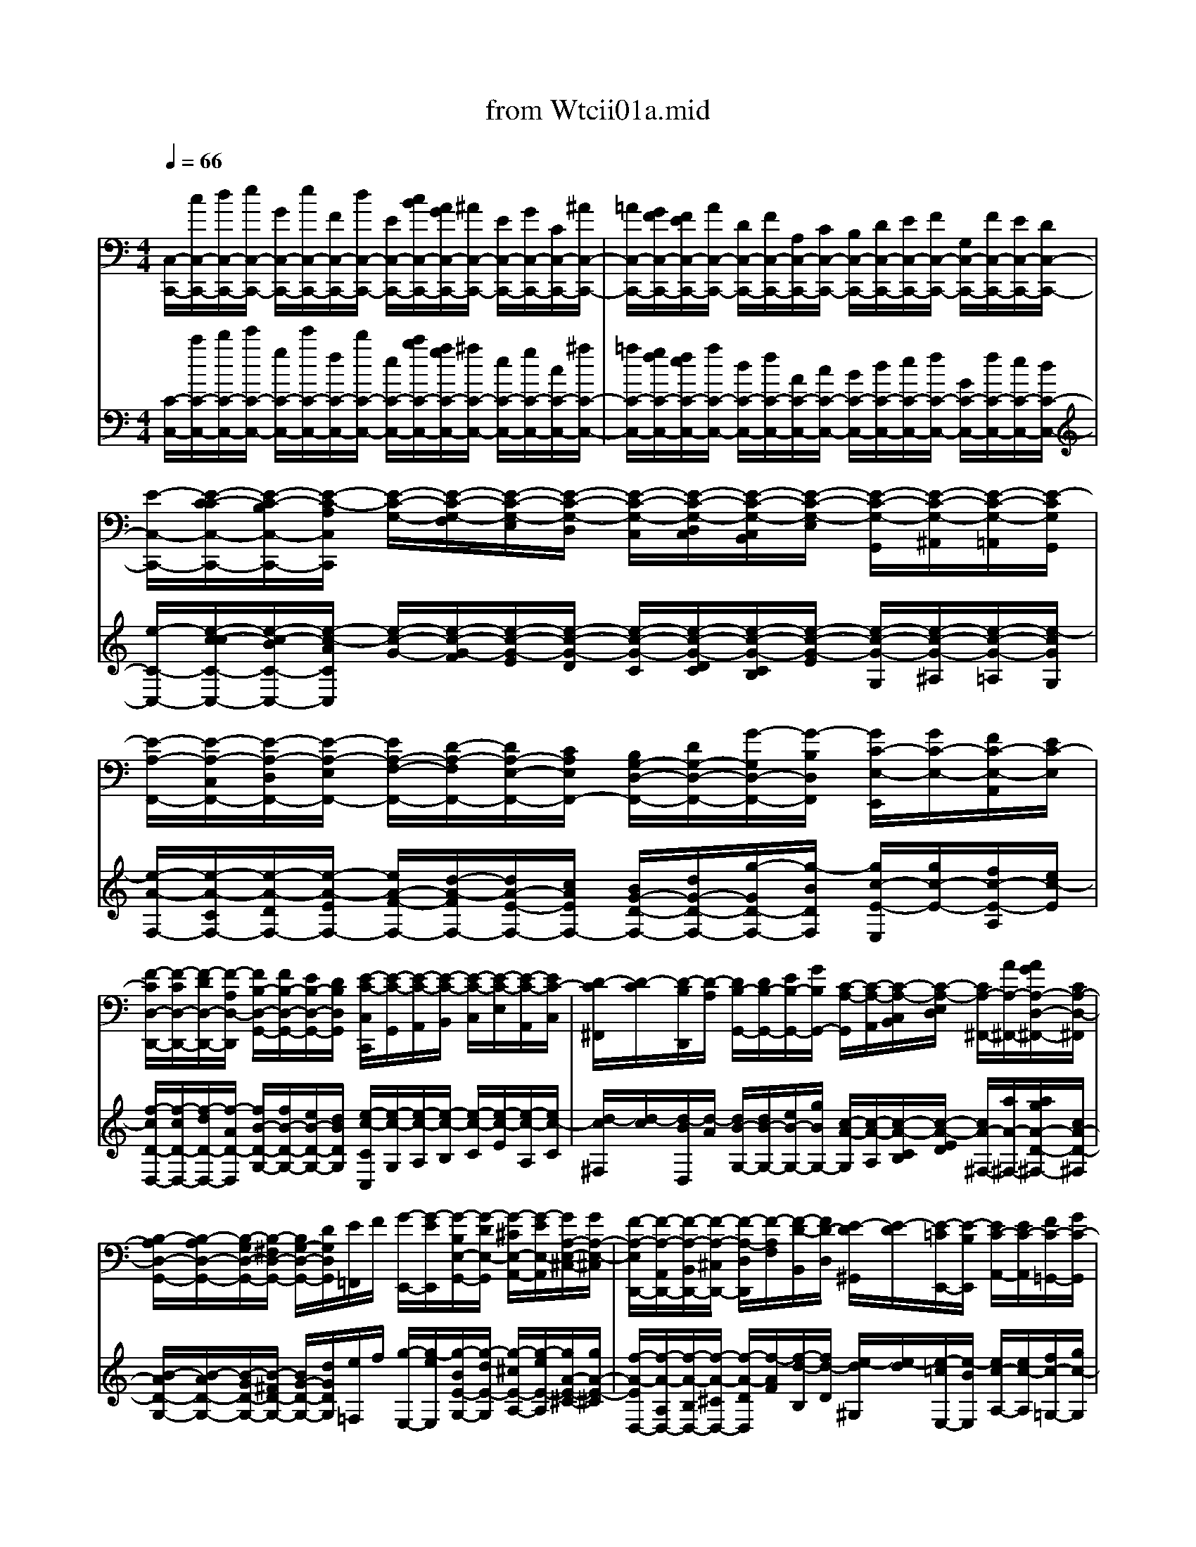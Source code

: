 X: 1
T: from Wtcii01a.mid
M: 4/4
L: 1/8
Q:1/4=66
K:C % 0 sharps
V:1
[C,/2-C,,/2-][c/2C,/2-C,,/2-][d/2C,/2-C,,/2-][e/2C,/2-C,,/2-] [G/2C,/2-C,,/2-][e/2C,/2-C,,/2-][F/2C,/2-C,,/2-][d/2C,/2-C,,/2-] [E/2C,/2-C,,/2-][c/2B/2C,/2-C,,/2-][A/2G/2C,/2-C,,/2-][^A/2C,/2-C,,/2-] [E/2C,/2-C,,/2-][G/2C,/2-C,,/2-][C/2C,/2-C,,/2-][^A/2C,/2-C,,/2-]| \
[=A/2C,/2-C,,/2-][G/2F/2C,/2-C,,/2-][F/2E/2C,/2-C,,/2-][A/2C,/2-C,,/2-] [D/2C,/2-C,,/2-][F/2C,/2-C,,/2-][A,/2C,/2-C,,/2-][C/2C,/2-C,,/2-] [B,/2C,/2-C,,/2-][D/2C,/2-C,,/2-][E/2C,/2-C,,/2-][F/2C,/2-C,,/2-] [G,/2C,/2-C,,/2-][F/2C,/2-C,,/2-][E/2C,/2-C,,/2-][D/2C,/2-C,,/2-]| \
[E/2-C,/2-C,,/2-][E/2-C/2-C/2C,/2-C,,/2-][E/2-C/2-B,/2C,/2-C,,/2-][E/2-C/2-A,/2C,/2C,,/2] [E/2-C/2-G,/2-][E/2-C/2-G,/2-F,/2][E/2-C/2-G,/2-E,/2][E/2-C/2-G,/2-D,/2] [E/2-C/2-G,/2-C,/2][E/2-C/2-G,/2-D,/2C,/2][E/2-C/2-G,/2-C,/2B,,/2][E/2-C/2-G,/2-E,/2] [E/2-C/2-G,/2-G,,/2][E/2-C/2-G,/2-^A,,/2][E/2-C/2-G,/2-=A,,/2][E/2-C/2G,/2G,,/2]| \
[E/2-A,/2-F,,/2-][E/2-A,/2-C,/2F,,/2-][E/2-A,/2-D,/2F,,/2-][E/2-A,/2-E,/2F,,/2-] [E/2A,/2-F,/2-F,,/2-][D/2-A,/2-F,/2F,,/2-][D/2A,/2-E,/2-F,,/2-][C/2A,/2E,/2F,,/2-] [B,/2G,/2-D,/2-F,,/2-][D/2G,/2-D,/2-F,,/2-][G/2-G,/2D,/2-F,,/2-][G/2-B,/2D,/2F,,/2] [G/2C/2-E,/2-E,,/2][G/2C/2-E,/2-][F/2C/2-E,/2-A,,/2][E/2C/2-E,/2]|
[F/2-C/2D,/2-D,,/2-][F/2-C/2D,/2-D,,/2-][F/2-D/2D,/2-D,,/2-][F/2-A,/2D,/2-D,,/2] [F/2B,/2-D,/2-G,,/2-][F/2B,/2-D,/2-G,,/2-][E/2B,/2-D,/2-G,,/2-][D/2B,/2D,/2G,,/2] [E/2-C/2-C,/2C,,/2][E/2-C/2-G,,/2][E/2-C/2-A,,/2][E/2-C/2-B,,/2] [E/2-C/2-C,/2][E/2-C/2-E,/2][E/2-C/2-A,,/2][E/2C/2-C,/2]| \
[D/2-C/2^F,,/2][D/2-C/2][D/2-B,/2D,,/2][D/2-A,/2] [D/2B,/2-G,,/2-][D/2B,/2-G,,/2-][E/2B,/2-G,,/2-][G/2B,/2G,,/2-] [C/2-A,/2-G,,/2][C/2-A,/2-A,,/2][C/2-A,/2-C,/2B,,/2][C/2-A,/2-E,/2D,/2] [C/2A,/2-^F,,/2-][A/2A,/2-^F,,/2-][A/2G/2A,/2-D,/2-^F,,/2-][C/2A,/2-D,/2-^F,,/2]| \
[B,/2-A,/2D,/2-G,,/2-][B,/2-A,/2D,/2-G,,/2-][B,/2-G,/2D,/2-G,,/2-][B,/2-^F,/2D,/2-G,,/2-] [B,/2G,/2-D,/2-G,,/2-][D/2G,/2D,/2G,,/2][E/2=F,,/2]F/2 [G/2-E,,/2-][G/2-E/2E,,/2][G/2-B,/2E,/2-G,,/2-][G/2-D/2E,/2-G,,/2] [G/2-^C/2E,/2-A,,/2-][G/2-E/2E,/2-A,,/2][G/2A,/2-E,/2-^C,/2-][G/2A,/2-E,/2-^C,/2]| \
[F/2-A,/2-E,/2D,,/2-][F/2-A,/2-A,,/2D,,/2-][F/2-A,/2-B,,/2D,,/2-][F/2-A,/2-^C,/2D,,/2-] [F/2-A,/2-D,/2D,,/2][F/2-A,/2F,/2][F/2-D/2-B,,/2][F/2D/2-D,/2] [E/2-D/2^G,,/2][E/2-D/2][E/2-=C/2E,,/2-][E/2-B,/2E,,/2] [E/2C/2-A,,/2-][E/2C/2-A,,/2][F/2C/2-=G,,/2-][G/2C/2-G,,/2]|
[A/2C/2-F,,/2-][G/2F/2C/2-F,,/2][F/2E/2C/2-E,,/2-][A/2C/2E,,/2] [D/2-D/2F,,/2-][c/2D/2-F,,/2][B/2D/2-D,,/2-][A/2D/2-D,,/2] [^G/2-D/2E,,/2-][^G/2-F/2E,,/2-][^G/2-E/2E,,/2-][^G/2-D/2E,,/2-] [^G/2C/2-E,,/2-][E/2C/2-E,,/2-][A/2-C/2E,,/2-][A/2-C/2E,,/2-]| \
[A/2-B,/2-E,,/2][A/2B,/2-B,,/2][A/2-B,/2-C,/2][A/2B,/2-D,/2] [=G/2-B,/2-E,/2][G/2B,/2G,/2][F/2-D/2-B,,/2][F/2D/2-D,/2] [E/2-D/2^C,/2][E/2-D/2E,/2][E/2^C/2-A,,/2-][E/2-^C/2G,/2-A,,/2] [E/2A,/2-G,/2D,/2-][E/2A,/2-G,/2D,/2-][D/2A,/2-F,/2D,/2-][^C/2A,/2-E,/2D,/2-]| \
[D/2A,/2F,/2-D,/2-][A/2F,/2-D,/2][B/2F,/2-A,,/2-][^c/2F,/2-A,,/2] [d/2F,/2-^A,,/2-][f/2-F,/2-^A,,/2][f/2-=A/2F,/2-D,/2-][f/2-=c/2F,/2D,/2] [f/2^A/2-G,/2-G,,/2-][f/2^A/2-G,/2-G,,/2-][^d/2^A/2-G,/2-G,,/2-][=d/2^A/2-G,/2-G,,/2-] [^d/2^A/2-G,/2-G,,/2-][g/2^A/2-G,/2-G,,/2-][^c/2^A/2-G,/2-G,,/2-][=d/2^A/2-G,/2-G,,/2]| \
[^c/2-^A/2G,/2-=A,,/2-][^c/2-^A/2G,/2-=A,,/2-][^c/2-A/2-G,/2A,,/2-][^c/2-A/2-G,/2A,,/2-] [^c/2-A/2^F,/2-A,,/2-][^c/2A/2-^F,/2A,,/2-][d/2-A/2=F,/2-A,,/2-][d/2-^G/2F,/2A,,/2-] [d/2A/2-E,/2-A,,/2-][d/2A/2-E,/2A,,/2-][^c/2A/2-D,/2-A,,/2-][B/2A/2-D,/2A,,/2] [^c/2A/2-E,/2-A,,/2-][d/2A/2-E,/2A,,/2-][e/2-A/2A,/2-A,,/2-][e/2-=G/2A,/2-A,,/2]|
[e/2F/2-A,/2-D,/2-][A/2F/2-A,/2D,/2-][d/2F/2-^A,/2-D,/2-][^c/2F/2-^A,/2D,/2-] [d/2-F/2=A,/2-D,/2-][d/2-F/2A,/2D,/2-][d/2^A/2-G,/2-D,/2-][e/2^A/2G,/2D,/2-] [f/2-=A/2-F,/2D,/2-][f/2-A/2-G,/2D,/2-][f/2-A/2A,/2-D,/2][f/2-A/2A,/2-=C,/2] [f/2d/2-A,/2B,,/2-][e/2d/2-^G,/2B,,/2-][f/2-d/2A,/2-B,,/2][f/2d/2-A,/2A,,/2]| \
[e/2-d/2^G,,/2-][e/2-d/2E,/2^G,,/2][e/2-c/2^F,/2][e/2-B/2^G,/2] [e/2c/2-A,/2-][e/2c/2-A,/2-C,/2][a/2c/2-A,/2-=F,/2][^g/2c/2-A,/2-E,/2] [a/2-c/2A,/2F,/2-][a/2-^c/2A,/2F,/2-][a/2-d/2B,/2F,/2-][a/2-e/2^C/2F,/2-] [a/2A/2-D/2-F,/2][=g/2A/2-D/2-E,/2][a/2A/2-D/2-F,/2][f/2A/2-D/2-D,/2]| \
[d/2-A/2D/2^A,/2-][d/2-^F/2D/2^A,/2-][d/2-G/2E/2^A,/2-][d/2-=A/2^F/2^A,/2-] [d/2^A/2-G/2-^A,/2-][=f/2^A/2G/2-^A,/2-][e/2G/2^A,/2-][g/2F/2^A,/2-] [=c/2-E/2-^A,/2][c/2-E/2-=A,/2][c/2-^A/2-E/2-G,/2][c/2-^A/2-E/2-^A,/2] [c/2-^A/2E/2=A,/2-][c/2-A/2C/2A,/2-][c/2A/2G/2F/2-A,/2-][^d/2c/2F/2-A,/2-]| \
[=d/2-^A/2-F/2-=A,/2][d/2-^A/2-F/2-G,/2][d/2-^A/2-F/2-F,/2][d/2-^A/2-F/2=A,/2] [d/2^A/2-^A,/2-G,/2-][f/2-^A/2^A,/2G,/2][f/2^A/2-C/2-C,/2-][e/2^A/2-C/2-C,/2] [f/2-^A/2C/2-F,/2-][f/2-G/2C/2-F,/2-][f/2=A/2-C/2F,/2-][c/2A/2-A,/2F,/2-] [f/2A/2-D/2-F,/2-][a/2A/2D/2-F,/2-][d/2F/2-D/2-F,/2-][f/2F/2D/2-F,/2-]|
[B/2G/2-D/2-F,/2][d/2G/2-D/2-F,/2][g/2-G/2D/2-E,/2][g/2-B/2D/2D,/2] [g/2^c/2-G,/2-E,/2-][g/2^c/2-G,/2E,/2][f/2^c/2-A,/2-A,,/2][e/2^c/2A,/2-] [f/2-d/2-A,/2D,/2-][f/2-d/2-E,/2D,/2-][f/2-d/2F,/2D,/2-][f/2-=c/2^A/2=A,/2D,/2-] [f/2^A/2-=A/2D/2-D,/2-][d/2^A/2-D/2-D,/2-][f/2-^A/2D/2D,/2-][f/2-=A/2C/2D,/2-]| \
[f/2^G/2-B,/2-D,/2][f/2^G/2-B,/2D,/2][e/2-^G/2C,/2][e/2-^G/2B,,/2] [e/2A/2-C,/2-][^d/2A/2-C,/2][=d/2A/2-F,/2-][^c/2A/2-F,/2] [d/2-A/2^A,,/2-][d/2-=c/2D,/2^A,,/2-][d/2-^A/2E,/2^A,,/2-][d/2-=A/2^F,/2^A,,/2-] [d/2-^A/2=G,/2^A,,/2-][d/2-^F/2=A,/2^A,,/2-][d/2G/2-^A,/2-^A,,/2][d/2G/2-^A,/2-^D,/2]| \
[^c/2-G/2-^A,/2=A,,/2-][^c/2G/2-A,/2A,,/2-][=c/2-G/2E,/2A,,/2-][c/2-^A/2G,/2=A,,/2-] [c/2-A/2^F,/2A,,/2-][c/2-G/2G,/2A,,/2-][c/2^F/2A,/2-A,,/2][c/2^D/2A,/2-^F,/2] [B/2-=D/2A,/2G,,/2-][B/2E/2G,/2G,,/2-][^A/2-=F/2D,/2G,,/2-][^A/2-=A/2F,/2G,,/2-] [^A/2-G/2E,/2G,,/2-][^A/2-F/2F,/2G,,/2-][^A/2E/2G,/2-G,,/2][^A/2^C/2G,/2-E,/2]| \
[=A/2-=C/2-G,/2F,,/2-][A/2-C/2-C,/2F,,/2-][A/2-C/2-D,/2F,,/2-][A/2-C/2-E,/2F,,/2-] [A/2-C/2-F,/2F,,/2][A/2-C/2A,/2][A/2-F/2-D,/2][A/2F/2-F,/2] [G/2-F/2B,,/2-][G/2-F/2B,,/2][G/2-E/2G,,/2-][G/2-D/2G,,/2] [G/2E/2-C,/2-][G/2E/2-C,/2-][A/2E/2-C,/2-][c/2E/2C,/2-]|
[F/2-D/2-C,/2][F/2-D/2-D,/2][F/2-D/2-F,/2E,/2][F/2-D/2-A,/2G,/2] [F/2D/2-B,,/2-][d/2D/2-B,,/2-][d/2c/2D/2-G,/2-B,,/2-][F/2D/2-G,/2-B,,/2] [E/2-D/2G,/2-C,/2-][E/2-D/2G,/2-C,/2-][E/2-C/2G,/2-C,/2-][E/2-B,/2G,/2-C,/2-] [E/2C/2-G,/2-C,/2-][G/2C/2G,/2C,/2][A/2B,,/2-][B/2B,,/2]| \
[c/2-A,,/2-][c/2-A/2A,,/2][c/2-E/2A,/2-C,/2-][c/2-G/2A,/2-C,/2] [c/2-^F/2A,/2-D,/2-][c/2-A/2A,/2-D,/2][c/2D/2-A,/2-^F,/2-][c/2D/2-A,/2-^F,/2] [B/2-D/2-A,/2G,,/2-][B/2-D/2-D,/2G,,/2-][B/2-D/2-E,/2G,,/2-][B/2-D/2-^F,/2G,,/2-] [B/2-D/2-G,/2-G,,/2][B/2D/2B,/2G,/2][^c/2G/2-E,/2][e/2d/2G/2-G,/2]| \
[A/2-G/2^C,/2-][A/2-G/2^C,/2][A/2-=F/2A,,/2-][A/2-E/2A,,/2] [A/2F/2-D,/2-][A/2F/2-D,/2][^A/2F/2-=C,/2-][c/2F/2-C,/2] [d/2F/2-^A,,/2-][c/2^A/2F/2-^A,,/2][^A/2=A/2F/2-A,,/2-][d/2F/2A,,/2] [G/2-G/2^A,,/2-][f/2G/2-^A,,/2][e/2G/2-G,,/2-][d/2G/2-G,,/2]| \
[^c/2-G/2=A,,/2-][^c/2-^A/2=A,,/2-][^c/2-A/2A,,/2-][^c/2-G/2A,,/2-] [^c/2F/2-A,,/2-][A/2F/2-A,,/2-][d/2-F/2A,,/2-][d/2-F/2A,,/2-] [d/2-E/2-A,,/2][d/2E/2-E,/2][d/2-E/2-F,/2][d/2E/2-G,/2] [=c/2-E/2-A,/2][c/2E/2C/2][^A/2-G/2-E,/2][^A/2G/2-G,/2]|
[=A/2-G/2^F,/2][A/2-G/2A,/2][A/2^F/2-D,/2-][A/2-^F/2C/2-D,/2] [A/2D/2-C/2G,/2-][A/2D/2-C/2G,/2-][G/2D/2-^A,/2G,/2-][^F/2D/2-=A,/2G,/2-] [G/2D/2-^A,/2-G,/2-][d/2D/2^A,/2-G,/2][e/2^A,/2-D,/2-][^f/2^A,/2-D,/2] [g/2^A,/2-^D,/2-][^a/2-^A,/2-^D,/2][^a/2-=d/2^A,/2-G,/2-][^a/2-=f/2^A,/2G,/2]| \
[^a/2^d/2-C/2-C,/2-][^a/2^d/2-C/2-C,/2-][^g/2^d/2-C/2-C,/2-][=g/2^d/2-C/2-C,/2-] [^g/2^d/2-C/2-C,/2-][c'/2^d/2-C/2-C,/2-][^f/2^d/2-C/2-C,/2-][=g/2^d/2-C/2-C,/2] [^f/2-^d/2C/2-=D,/2-][^f/2-^d/2C/2-=D,/2-][^f/2-d/2-C/2D,/2-][^f/2-d/2-C/2D,/2-] [^f/2-d/2B,/2-D,/2-][^f/2d/2-B,/2D,/2-][g/2-d/2^A,/2-D,/2-][g/2-^c/2^A,/2D,/2-]| \
[g/2d/2-=A,/2-D,/2-][g/2d/2-A,/2D,/2-][^f/2d/2-G,/2-D,/2-][e/2d/2-G,/2D,/2] [^f/2d/2-A,/2-D,/2-][g/2d/2-A,/2D,/2-][a/2-d/2D/2-D,/2-][a/2-=c/2D/2-D,/2] [a/2^A/2-D/2-G,/2-][d/2^A/2D/2G,/2-][g/2c/2-^D/2-G,/2-][^f/2c/2-^D/2G,/2-] [g/2-c/2=D/2-G,/2-][g/2-^A/2D/2G,/2-][g/2^d/2-C/2-G,/2-][=a/2^d/2C/2G,/2-]| \
[^a/2-=d/2-^A,/2G,/2-][^a/2-d/2-C/2G,/2-][^a/2-d/2D/2-G,/2][^a/2-d/2D/2-=F,/2] [^a/2g/2-D/2E,/2-][=a/2g/2-^C/2E,/2-][^a/2-g/2D/2-E,/2][^a/2g/2-D/2D,/2] [=a/2-g/2^C,/2-][a/2-g/2A,/2^C,/2][a/2-f/2B,/2][a/2-e/2^C/2] [a/2-f/2-D/2][a/2-f/2-A,/2][a/2f/2-D,/2][^g/2f/2-F,/2]|
[=g/2-f/2B,,/2-][g/2-f/2G,/2B,,/2][g/2-e/2A,/2][g/2-d/2B,/2] [g/2-e/2-=C/2][g/2-e/2-G,/2][g/2e/2-C,/2][g/2e/2-E,/2] [^f/2-e/2A,,/2-][^f/2-^d/2A,,/2-][^f/2-=d/2A,/2-A,,/2-][^f/2-c/2A,/2-A,,/2] [^f/2d/2-A,/2B,,/2-][e/2d/2-G,/2B,,/2-][=f/2-d/2-G/2-D,/2B,,/2-][f/2-d/2-G/2-F,/2B,,/2]| \
[f/2-d/2-G/2-E,/2C,/2-][f/2d/2G/2-F,/2C,/2-][e/2c/2G/2-G,/2-C,/2-][d/2B/2G/2-G,/2-C,/2-] [e/2-c/2-G/2-G,/2C,/2][e/2-c/2-G/2E,/2][e/2-c/2-^A/2-=A,,/2][e/2-c/2^A/2C,/2] [e/2=A/2-F,,/2][e/2A/2-C,/2][d/2A/2-D,/2][c/2A/2-E,/2] [d/2A/2-F,/2-][f/2A/2-A,/2F,/2-][a/2A/2D/2-F,/2-][c/2A/2D/2F,/2-]| \
[B/2-G/2-D/2-F,/2][B/2-G/2-D/2-A,/2][B/2-G/2-D/2-G,/2][B/2G/2D/2F,/2] [c/2-G/2-E/2-E,/2][c/2-G/2-E/2-G,/2][c/2-G/2-E/2-C,/2][c/2-G/2-E/2-E,/2] [c/2-G/2E/2G,,/2-][c/2-G/2E,/2G,,/2-][c/2-F/2D,/2G,,/2-][c/2-E/2C,/2G,,/2-] [c/2-D/2G,/2-G,,/2-][c/2-E/2G,/2-G,,/2-][c/2F/2-G,/2-G,,/2-][B/2F/2-G,/2-G,,/2]| \
[c/2-F/2G,/2-C,/2-][c/2-F/2G,/2-C,/2-][c/2-E/2G,/2-C,/2-][c/2-D/2G,/2-C,/2-] [c/2-E/2G,/2-C,/2-][c/2-G/2G,/2-C,/2-][c/2-C/2G,/2-C,/2-][c/2E/2G,/2-C,/2-] [A,/2-G,/2-C,/2-][c/2A,/2-G,/2C,/2-][d/2A,/2-F,/2C,/2-][e/2A,/2-E,/2C,/2-] [f/2A,/2-D,/2C,/2-][a/2A,/2-E,/2C,/2-][d/2A,/2-F,/2-C,/2-][f/2A,/2F,/2-C,/2-]|
[^A/2-G,/2-F,/2-C,/2-][^A/2-=A/2G,/2-F,/2C,/2-][^A/2-G/2G,/2-E,/2C,/2-][^A/2-F/2G,/2-D,/2C,/2-] [^A/2G/2-G,/2E,/2-C,/2-][^A/2-G/2F,/2E,/2-C,/2-][^A/2E/2-G,/2-E,/2-C,/2-][G/2-E/2G,/2E,/2C,/2-] [G/2C/2-=A,/2-F,/2-C,/2-][E/2C/2-A,/2F,/2C,/2-][F/2C/2-G,/2-E,/2-C,/2-][G/2C/2G,/2E,/2C,/2-] [A/2-F,/2-D,/2-C,/2-][A/2-F/2F,/2-D,/2-C,/2-][A/2D/2-^G,/2-F,/2-D,/2-C,/2-][B/2D/2^G,/2F,/2D,/2C,/2]| \
[E/2-C/2-=G,/2-E,/2-C,/2-][c6-G6-E6-C6-G,6-E,6-C,6-][c3/2G3/2E3/2C3/2G,3/2E,3/2C,3/2]|
V:2
[C/2-C,/2-][c'/2C/2-C,/2-][d'/2C/2-C,/2-][e'/2C/2-C,/2-] [g/2C/2-C,/2-][e'/2C/2-C,/2-][f/2C/2-C,/2-][d'/2C/2-C,/2-] [e/2C/2-C,/2-][c'/2b/2C/2-C,/2-][a/2g/2C/2-C,/2-][^a/2C/2-C,/2-] [e/2C/2-C,/2-][g/2C/2-C,/2-][c/2C/2-C,/2-][^a/2C/2-C,/2-]| \
[=a/2C/2-C,/2-][g/2f/2C/2-C,/2-][f/2e/2C/2-C,/2-][a/2C/2-C,/2-] [d/2C/2-C,/2-][f/2C/2-C,/2-][A/2C/2-C,/2-][c/2C/2-C,/2-] [B/2C/2-C,/2-][d/2C/2-C,/2-][e/2C/2-C,/2-][f/2C/2-C,/2-] [G/2C/2-C,/2-][f/2C/2-C,/2-][e/2C/2-C,/2-][d/2C/2-C,/2-]| \
[e/2-C/2-C,/2-][e/2-c/2-c/2C/2-C,/2-][e/2-c/2-B/2C/2-C,/2-][e/2-c/2-A/2C/2C,/2] [e/2-c/2-G/2-][e/2-c/2-G/2-F/2][e/2-c/2-G/2-E/2][e/2-c/2-G/2-D/2] [e/2-c/2-G/2-C/2][e/2-c/2-G/2-D/2C/2][e/2-c/2-G/2-C/2B,/2][e/2-c/2-G/2-E/2] [e/2-c/2-G/2-G,/2][e/2-c/2-G/2-^A,/2][e/2-c/2-G/2-=A,/2][e/2-c/2G/2G,/2]| \
[e/2-A/2-F,/2-][e/2-A/2-C/2F,/2-][e/2-A/2-D/2F,/2-][e/2-A/2-E/2F,/2-] [e/2A/2-F/2-F,/2-][d/2-A/2-F/2F,/2-][d/2A/2-E/2-F,/2-][c/2A/2E/2F,/2-] [B/2G/2-D/2-F,/2-][d/2G/2-D/2-F,/2-][g/2-G/2D/2-F,/2-][g/2-B/2D/2F,/2] [g/2c/2-E/2-E,/2][g/2c/2-E/2-][f/2c/2-E/2-A,/2][e/2c/2-E/2]|
[f/2-c/2D/2-D,/2-][f/2-c/2D/2-D,/2-][f/2-d/2D/2-D,/2-][f/2-A/2D/2-D,/2] [f/2B/2-D/2-G,/2-][f/2B/2-D/2-G,/2-][e/2B/2-D/2-G,/2-][d/2B/2D/2G,/2] [e/2-c/2-C/2C,/2][e/2-c/2-G,/2][e/2-c/2-A,/2][e/2-c/2-B,/2] [e/2-c/2-C/2][e/2-c/2-E/2][e/2-c/2-A,/2][e/2c/2-C/2]| \
[d/2-c/2^F,/2][d/2-c/2][d/2-B/2D,/2][d/2-A/2] [d/2B/2-G,/2-][d/2B/2-G,/2-][e/2B/2-G,/2-][g/2B/2G,/2-] [c/2-A/2-G,/2][c/2-A/2-A,/2][c/2-A/2-C/2B,/2][c/2-A/2-E/2D/2] [c/2A/2-^F,/2-][a/2A/2-^F,/2-][a/2g/2A/2-D/2-^F,/2-][c/2A/2-D/2-^F,/2]| \
[B/2-A/2D/2-G,/2-][B/2-A/2D/2-G,/2-][B/2-G/2D/2-G,/2-][B/2-^F/2D/2-G,/2-] [B/2G/2-D/2-G,/2-][d/2G/2D/2G,/2][e/2=F,/2]f/2 [g/2-E,/2-][g/2-e/2E,/2][g/2-B/2E/2-G,/2-][g/2-d/2E/2-G,/2] [g/2-^c/2E/2-A,/2-][g/2-e/2E/2-A,/2][g/2A/2-E/2-^C/2-][g/2A/2-E/2-^C/2]| \
[f/2-A/2-E/2D,/2-][f/2-A/2-A,/2D,/2-][f/2-A/2-B,/2D,/2-][f/2-A/2-^C/2D,/2-] [f/2-A/2-D/2D,/2][f/2-A/2F/2][f/2-d/2-B,/2][f/2d/2-D/2] [e/2-d/2^G,/2][e/2-d/2][e/2-=c/2E,/2-][e/2-B/2E,/2] [e/2c/2-A,/2-][e/2c/2-A,/2][f/2c/2-=G,/2-][g/2c/2-G,/2]|
[a/2c/2-F,/2-][g/2f/2c/2-F,/2][f/2e/2c/2-E,/2-][a/2c/2E,/2] [d/2-d/2F,/2-][c'/2d/2-F,/2][b/2d/2-D,/2-][a/2d/2-D,/2] [^g/2-d/2E,/2-][^g/2-f/2E,/2-][^g/2-e/2E,/2-][^g/2-d/2E,/2-] [^g/2c/2-E,/2-][e/2c/2-E,/2-][a/2-c/2E,/2-][a/2-c/2E,/2-]| \
[a/2-B/2-E,/2][a/2B/2-B,/2][a/2-B/2-C/2][a/2B/2-D/2] [=g/2-B/2-E/2][g/2B/2G/2][f/2-d/2-B,/2][f/2d/2-D/2] [e/2-d/2^C/2][e/2-d/2E/2][e/2^c/2-A,/2-][e/2-^c/2G/2-A,/2] [e/2A/2-G/2D/2-][e/2A/2-G/2D/2-][d/2A/2-F/2D/2-][^c/2A/2-E/2D/2-]| \
[d/2A/2F/2-D/2-][a/2F/2-D/2][b/2F/2-A,/2-][^c'/2F/2-A,/2] [d'/2F/2-^A,/2-][f'/2-F/2-^A,/2][f'/2-=a/2F/2-D/2-][f'/2-=c'/2F/2D/2] [f'/2^a/2-G/2-G,/2-][f'/2^a/2-G/2-G,/2-][^d'/2^a/2-G/2-G,/2-][=d'/2^a/2-G/2-G,/2-] [^d'/2^a/2-G/2-G,/2-][g'/2^a/2-G/2-G,/2-][^c'/2^a/2-G/2-G,/2-][=d'/2^a/2-G/2-G,/2]| \
[^c'/2-^a/2G/2-=A,/2-][^c'/2-^a/2G/2-=A,/2-][^c'/2-a/2-G/2A,/2-][^c'/2-a/2-G/2A,/2-] [^c'/2-a/2^F/2-A,/2-][^c'/2a/2-^F/2A,/2-][d'/2-a/2=F/2-A,/2-][d'/2-^g/2F/2A,/2-] [d'/2a/2-E/2-A,/2-][d'/2a/2-E/2A,/2-][^c'/2a/2-D/2-A,/2-][b/2a/2-D/2A,/2] [^c'/2a/2-E/2-A,/2-][d'/2a/2-E/2A,/2-][e'/2-a/2A/2-A,/2-][e'/2-=g/2A/2-A,/2]|
[e'/2f/2-A/2-D/2-][a/2f/2-A/2D/2-][d'/2f/2-^A/2-D/2-][^c'/2f/2-^A/2D/2-] [d'/2-f/2=A/2-D/2-][d'/2-f/2A/2D/2-][d'/2^a/2-G/2-D/2-][e'/2^a/2G/2D/2-] [f'/2-=a/2-F/2D/2-][f'/2-a/2-G/2D/2-][f'/2-a/2A/2-D/2][f'/2-a/2A/2-=C/2] [f'/2d'/2-A/2B,/2-][e'/2d'/2-^G/2B,/2-][f'/2-d'/2A/2-B,/2][f'/2d'/2-A/2A,/2]| \
[e'/2-d'/2^G,/2-][e'/2-d'/2E/2^G,/2][e'/2-c'/2^F/2][e'/2-b/2^G/2] [e'/2c'/2-A/2-][e'/2c'/2-A/2-C/2][a'/2c'/2-A/2-=F/2][^g'/2c'/2-A/2-E/2] [a'/2-c'/2A/2F/2-][a'/2-^c'/2A/2F/2-][a'/2-d'/2B/2F/2-][a'/2-e'/2^c/2F/2-] [a'/2a/2-d/2-F/2][=g'/2a/2-d/2-E/2][a'/2a/2-d/2-F/2][f'/2a/2-d/2-D/2]| \
[d'/2-a/2d/2^A/2-][d'/2-^f/2d/2^A/2-][d'/2-g/2e/2^A/2-][d'/2-=a/2^f/2^A/2-] [d'/2^a/2-g/2-^A/2-][=f'/2^a/2g/2-^A/2-][e'/2g/2^A/2-][g'/2f/2^A/2-] [=c'/2-e/2-^A/2][c'/2-e/2-=A/2][c'/2-^a/2-e/2-G/2][c'/2-^a/2-e/2-^A/2] [c'/2-^a/2e/2=A/2-][c'/2-a/2c/2A/2-][c'/2a/2g/2f/2-A/2-][^d'/2c'/2f/2-A/2-]| \
[=d'/2-^a/2-f/2-=A/2][d'/2-^a/2-f/2-G/2][d'/2-^a/2-f/2-F/2][d'/2-^a/2-f/2=A/2] [d'/2^a/2-^A/2-G/2-][f'/2-^a/2^A/2G/2][f'/2^a/2-c/2-C/2-][e'/2^a/2-c/2-C/2] [f'/2-^a/2c/2-F/2-][f'/2-g/2c/2-F/2-][f'/2=a/2-c/2F/2-][c'/2a/2-A/2F/2-] [f'/2a/2-d/2-F/2-][a'/2a/2d/2-F/2-][d'/2f/2-d/2-F/2-][f'/2f/2d/2-F/2-]|
[b/2g/2-d/2-F/2][d'/2g/2-d/2-F/2][g'/2-g/2d/2-E/2][g'/2-b/2d/2D/2] [g'/2^c'/2-G/2-E/2-][g'/2^c'/2-G/2E/2][f'/2^c'/2-A/2-A,/2][e'/2^c'/2A/2-] [f'/2-d'/2-A/2D/2-][f'/2-d'/2-E/2D/2-][f'/2-d'/2F/2D/2-][f'/2-=c'/2^a/2=A/2D/2-] [f'/2^a/2-=a/2d/2-D/2-][d'/2^a/2-d/2-D/2-][f'/2-^a/2d/2D/2-][f'/2-=a/2c/2D/2-]| \
[f'/2^g/2-B/2-D/2][f'/2^g/2-B/2D/2][e'/2-^g/2C/2][e'/2-^g/2B,/2] [e'/2a/2-C/2-][^d'/2a/2-C/2][=d'/2a/2-F/2-][^c'/2a/2-F/2] [d'/2-a/2^A,/2-][d'/2-=c'/2D/2^A,/2-][d'/2-^a/2E/2^A,/2-][d'/2-=a/2^F/2^A,/2-] [d'/2-^a/2=G/2^A,/2-][d'/2-^f/2=A/2^A,/2-][d'/2g/2-^A/2-^A,/2][d'/2g/2-^A/2-^D/2]| \
[^c'/2-g/2-^A/2=A,/2-][^c'/2g/2-A/2A,/2-][=c'/2-g/2E/2A,/2-][c'/2-^a/2G/2=A,/2-] [c'/2-a/2^F/2A,/2-][c'/2-g/2G/2A,/2-][c'/2^f/2A/2-A,/2][c'/2^d/2A/2-^F/2] [b/2-=d/2A/2G,/2-][b/2e/2G/2G,/2-][^a/2-=f/2D/2G,/2-][^a/2-=a/2F/2G,/2-] [^a/2-g/2E/2G,/2-][^a/2-f/2F/2G,/2-][^a/2e/2G/2-G,/2][^a/2^c/2G/2-E/2]| \
[=a/2-=c/2-G/2F,/2-][a/2-c/2-C/2F,/2-][a/2-c/2-D/2F,/2-][a/2-c/2-E/2F,/2-] [a/2-c/2-F/2F,/2][a/2-c/2A/2][a/2-f/2-D/2][a/2f/2-F/2] [g/2-f/2B,/2-][g/2-f/2B,/2][g/2-e/2G,/2-][g/2-d/2G,/2] [g/2e/2-C/2-][g/2e/2-C/2-][a/2e/2-C/2-][c'/2e/2C/2-]|
[f/2-d/2-C/2][f/2-d/2-D/2][f/2-d/2-F/2E/2][f/2-d/2-A/2G/2] [f/2d/2-B,/2-][d'/2d/2-B,/2-][d'/2c'/2d/2-G/2-B,/2-][f/2d/2-G/2-B,/2] [e/2-d/2G/2-C/2-][e/2-d/2G/2-C/2-][e/2-c/2G/2-C/2-][e/2-B/2G/2-C/2-] [e/2c/2-G/2-C/2-][g/2c/2G/2C/2][a/2B,/2-][b/2B,/2]| \
[c'/2-A,/2-][c'/2-a/2A,/2][c'/2-e/2A/2-C/2-][c'/2-g/2A/2-C/2] [c'/2-^f/2A/2-D/2-][c'/2-a/2A/2-D/2][c'/2d/2-A/2-^F/2-][c'/2d/2-A/2-^F/2] [b/2-d/2-A/2G,/2-][b/2-d/2-D/2G,/2-][b/2-d/2-E/2G,/2-][b/2-d/2-^F/2G,/2-] [b/2-d/2-G/2-G,/2][b/2d/2B/2G/2][^c'/2g/2-E/2][e'/2d'/2g/2-G/2]| \
[a/2-g/2^C/2-][a/2-g/2^C/2][a/2-=f/2A,/2-][a/2-e/2A,/2] [a/2f/2-D/2-][a/2f/2-D/2][^a/2f/2-=C/2-][c'/2f/2-C/2] [d'/2f/2-^A,/2-][c'/2^a/2f/2-^A,/2][^a/2=a/2f/2-A,/2-][d'/2f/2A,/2] [g/2-g/2^A,/2-][f'/2g/2-^A,/2][e'/2g/2-G,/2-][d'/2g/2-G,/2]| \
[^c'/2-g/2=A,/2-][^c'/2-^a/2=A,/2-][^c'/2-a/2A,/2-][^c'/2-g/2A,/2-] [^c'/2f/2-A,/2-][a/2f/2-A,/2-][d'/2-f/2A,/2-][d'/2-f/2A,/2-] [d'/2-e/2-A,/2][d'/2e/2-E/2][d'/2-e/2-F/2][d'/2e/2-G/2] [=c'/2-e/2-A/2][c'/2e/2c/2][^a/2-g/2-E/2][^a/2g/2-G/2]|
[=a/2-g/2^F/2][a/2-g/2A/2][a/2^f/2-D/2-][a/2-^f/2c/2-D/2] [a/2d/2-c/2G/2-][a/2d/2-c/2G/2-][g/2d/2-^A/2G/2-][^f/2d/2-=A/2G/2-] [g/2d/2-^A/2-G/2-][d'/2d/2^A/2-G/2][e'/2^A/2-D/2-][^f'/2^A/2-D/2] [g'/2^A/2-^D/2-][^a'/2-^A/2-^D/2][^a'/2-=d'/2^A/2-G/2-][^a'/2-=f'/2^A/2G/2]| \
[^a'/2^d'/2-c/2-C/2-][^a'/2^d'/2-c/2-C/2-][^g'/2^d'/2-c/2-C/2-][=g'/2^d'/2-c/2-C/2-] [^g'/2^d'/2-c/2-C/2-][c''/2^d'/2-c/2-C/2-][^f'/2^d'/2-c/2-C/2-][=g'/2^d'/2-c/2-C/2] [^f'/2-^d'/2c/2-=D/2-][^f'/2-^d'/2c/2-=D/2-][^f'/2-d'/2-c/2D/2-][^f'/2-d'/2-c/2D/2-] [^f'/2-d'/2B/2-D/2-][^f'/2d'/2-B/2D/2-][g'/2-d'/2^A/2-D/2-][g'/2-^c'/2^A/2D/2-]| \
[g'/2d'/2-=A/2-D/2-][g'/2d'/2-A/2D/2-][^f'/2d'/2-G/2-D/2-][e'/2d'/2-G/2D/2] [^f'/2d'/2-A/2-D/2-][g'/2d'/2-A/2D/2-][a'/2-d'/2d/2-D/2-][a'/2-=c'/2d/2-D/2] [a'/2^a/2-d/2-G/2-][d'/2^a/2d/2G/2-][g'/2c'/2-^d/2-G/2-][^f'/2c'/2-^d/2G/2-] [g'/2-c'/2=d/2-G/2-][g'/2-^a/2d/2G/2-][g'/2^d'/2-c/2-G/2-][=a'/2^d'/2c/2G/2-]| \
[^a'/2-=d'/2-^A/2G/2-][^a'/2-d'/2-c/2G/2-][^a'/2-d'/2d/2-G/2][^a'/2-d'/2d/2-=F/2] [^a'/2g'/2-d/2E/2-][=a'/2g'/2-^c/2E/2-][^a'/2-g'/2d/2-E/2][^a'/2g'/2-d/2D/2] [=a'/2-g'/2^C/2-][a'/2-g'/2A/2^C/2][a'/2-f'/2B/2][a'/2-e'/2^c/2] [a'/2-f'/2-d/2][a'/2-f'/2-A/2][a'/2f'/2-D/2][^g'/2f'/2-F/2]|
[=g'/2-f'/2B,/2-][g'/2-f'/2G/2B,/2][g'/2-e'/2A/2][g'/2-d'/2B/2] [g'/2-e'/2-=c/2][g'/2-e'/2-G/2][g'/2e'/2-C/2][g'/2e'/2-E/2] [^f'/2-e'/2A,/2-][^f'/2-^d'/2A,/2-][^f'/2-=d'/2A/2-A,/2-][^f'/2-c'/2A/2-A,/2] [^f'/2d'/2-A/2B,/2-][e'/2d'/2-G/2B,/2-][=f'/2-d'/2-g/2-D/2B,/2-][f'/2-d'/2-g/2-F/2B,/2]| \
[f'/2-d'/2-g/2-E/2C/2-][f'/2d'/2g/2-F/2C/2-][e'/2c'/2g/2-G/2-C/2-][d'/2b/2g/2-G/2-C/2-] [e'/2-c'/2-g/2-G/2C/2][e'/2-c'/2-g/2E/2][e'/2-c'/2-^a/2-=A,/2][e'/2-c'/2^a/2C/2] [e'/2=a/2-F,/2][e'/2a/2-C/2][d'/2a/2-D/2][c'/2a/2-E/2] [d'/2a/2-F/2-][f'/2a/2-A/2F/2-][a'/2a/2d/2-F/2-][c'/2a/2d/2F/2-]| \
[b/2-g/2-d/2-F/2][b/2-g/2-d/2-A/2][b/2-g/2-d/2-G/2][b/2g/2d/2F/2] [c'/2-g/2-e/2-E/2][c'/2-g/2-e/2-G/2][c'/2-g/2-e/2-C/2][c'/2-g/2-e/2-E/2] [c'/2-g/2e/2G,/2-][c'/2-g/2E/2G,/2-][c'/2-f/2D/2G,/2-][c'/2-e/2C/2G,/2-] [c'/2-d/2G/2-G,/2-][c'/2-e/2G/2-G,/2-][c'/2f/2-G/2-G,/2-][b/2f/2-G/2-G,/2]| \
[c'/2-f/2G/2-C/2-][c'/2-f/2G/2-C/2-][c'/2-e/2G/2-C/2-][c'/2-d/2G/2-C/2-] [c'/2-e/2G/2-C/2-][c'/2-g/2G/2-C/2-][c'/2-c/2G/2-C/2-][c'/2e/2G/2-C/2-] [A/2-G/2-C/2-][c'/2A/2-G/2C/2-][d'/2A/2-F/2C/2-][e'/2A/2-E/2C/2-] [f'/2A/2-D/2C/2-][a'/2A/2-E/2C/2-][d'/2A/2-F/2-C/2-][f'/2A/2F/2-C/2-]|
[^a/2-G/2-F/2-C/2-][^a/2-=a/2G/2-F/2C/2-][^a/2-g/2G/2-E/2C/2-][^a/2-f/2G/2-D/2C/2-] [^a/2g/2-G/2E/2-C/2-][^a/2-g/2F/2E/2-C/2-][^a/2e/2-G/2-E/2-C/2-][g/2-e/2G/2E/2C/2-] [g/2c/2-=A/2-F/2-C/2-][e/2c/2-A/2F/2C/2-][f/2c/2-G/2-E/2-C/2-][g/2c/2G/2E/2C/2-] [a/2-F/2-D/2-C/2-][a/2-f/2F/2-D/2-C/2-][a/2d/2-^G/2-F/2-D/2-C/2-][b/2d/2^G/2F/2D/2C/2]| \
[e/2-c/2-=G/2-E/2-C/2-][c'6-g6-e6-c6-G6-E6-C6-][c'3/2g3/2e3/2c3/2G3/2E3/2C3/2]|
